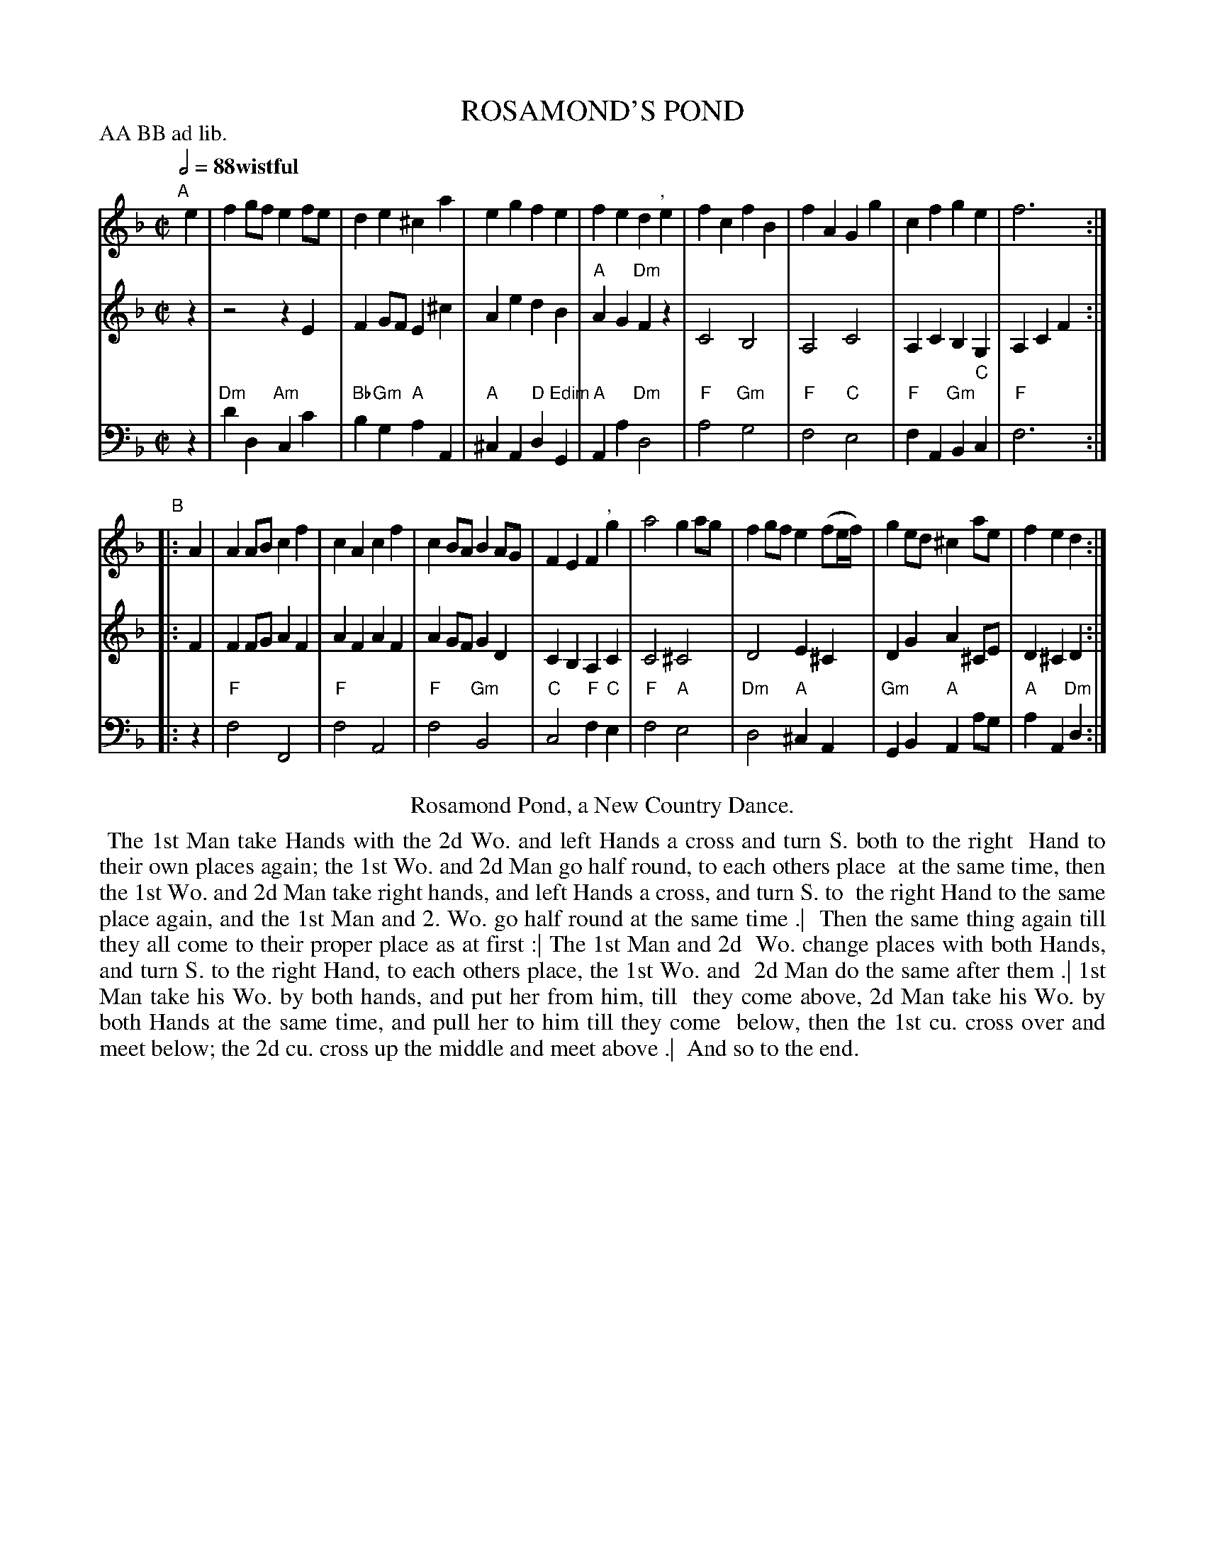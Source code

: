 X: 7
T: ROSAMOND'S POND
R: march
M: C|
L: 1/8
Z: 2011,2014 John Chambers <jc:trillian.mit.edu>
B: Thomas Bray's Country Dances 1699 p.18
P: AA BB ad lib.
Q: 1/2=88 "wistful"
K: Dm
%----------------------------------------
% V:1 arranged to give fewer, longer staff lines.
V: 1
"A"[|] e2 |\
f2gf e2fe | d2e2 ^c2a2 |\
e2g2 f2e2 | f2e2 d2 ",  "e2 |\
f2c2 f2B2 | f2A2 G2g2 |\
c2f2 g2e2 | f6 :|
"B"|: A2 |\
A2AB c2f2 | c2A2 c2f2 |\
c2BA B2AG | F2E2 F2 ",  "g2 |\
a4 g2ag | f2gf e2(fe/f/) |\
g2ed ^c2ae | f2e2 d2 :|
%----------------------------------------
V: 2
z2 | z4 z2E2 | F2GF E2^c2 | A2e2 d2B2 | "A"A2G2 "Dm"F2z2 |
C4 B,4 | A,4 C4 | A,2C2 B,2G,2 | A,2C2 F2 :||: F2 |
F2FG A2F2 | A2F2 A2F2 | A2GF G2D2 | C2B,2 A,2C2 |
C4 ^C4 | D4 E2^C2 | D2G2 A2^CE | D2^C2 D2 :|
%----------------------------------------
V: 3 clef=bass middle=d
z2 | "Dm"d'2d2 "Am"c2c'2 | "Bb"b2"Gm"g2 "A"a2A2 | "A"^c2A2 "D"d2"Edim"G2 | "A"A2a2 "Dm"d4 |
"F"a4 "Gm"g4 | "F"f4 "C"e4 | "F"f2A2 "Gm"B2"C"c2 | "F"f6 :||: z2 |
"F"f4 F4 | "F"f4 A4 | "F"f4 "Gm"B4 | "C"c4 "F"f2"C"e2 |
"F"f4 "A"e4 | "Dm"d4 "A"^c2A2 | "Gm"G2B2 "A"A2ag | "A"a2A2 "Dm"d2 :|
% - - - - - - - - Dance description - - - - - - - -
%%center Rosamond Pond, a New Country Dance.
%%begintext align
%% The 1st Man take Hands with the 2d Wo. and left Hands a cross and turn S. both to the right
%% Hand to their own places again; the 1st Wo. and 2d Man go half round, to each others place
%% at the same time, then the 1st Wo. and 2d Man take right hands, and left Hands a cross, and turn S. to
%% the right Hand to the same place again, and the 1st Man and 2. Wo. go half round at the same time .|
%% Then the same thing again till they all come to their proper place as at first :| The 1st Man and 2d
%% Wo. change places with both Hands, and turn S. to the right Hand, to each others place, the 1st Wo. and
%% 2d Man do the same after them .| 1st Man take his Wo. by both hands, and put her from him, till
%% they come above, 2d Man take his Wo. by both Hands at the same time, and pull her to him till they come
%% below, then the 1st cu. cross over and meet below; the 2d cu. cross up the middle and meet above .|
%% And so to the end.
%%endtext

